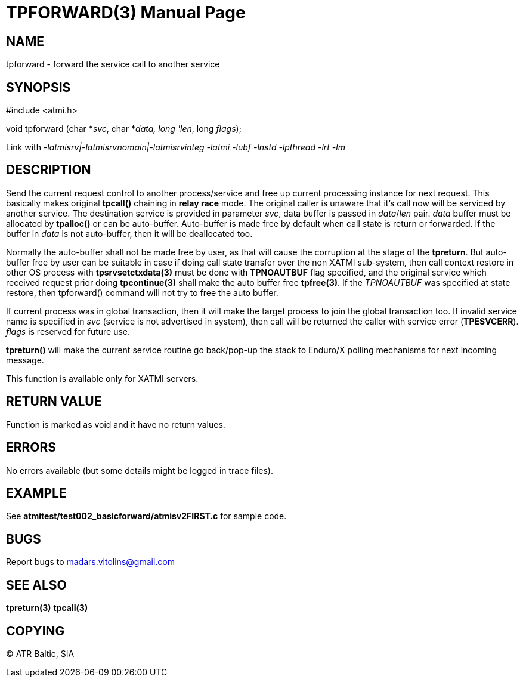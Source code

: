 TPFORWARD(3)
============
:doctype: manpage


NAME
----
tpforward - forward the service call to another service

SYNOPSIS
--------
#include <atmi.h>

void tpforward (char *'svc', char *'data, long 'len', long 'flags');

Link with '-latmisrv|-latmisrvnomain|-latmisrvinteg -latmi -lubf -lnstd -lpthread -lrt -lm'

DESCRIPTION
-----------
Send the current request control to another process/service and free up current 
processing instance for next request. This basically makes original *tpcall()* 
chaining in *relay race* mode. The original caller is unaware that it's 
call now will be serviced by another service. The destination service is 
provided in parameter 'svc', data buffer is passed in 'data'/'len' pair. 
'data' buffer must be allocated by *tpalloc()* or can be auto-buffer. Auto-buffer
is made free by default when call state is return or forwarded. If the buffer in
'data' is not auto-buffer, then it will be deallocated too.

Normally the auto-buffer shall not be made free by user, as that will cause the
corruption at the stage of the *tpreturn*. But auto-buffer free by user can be
suitable in case if doing call state transfer over the non XATMI sub-system, 
then call context restore in other OS process with *tpsrvsetctxdata(3)* 
must be done with *TPNOAUTBUF* flag specified, and the original service which 
received request prior doing *tpcontinue(3)* shall make the auto buffer free *tpfree(3)*.
If the 'TPNOAUTBUF' was specified at state restore, then tpforward() command will
not try to free the auto buffer.

If current process was in global transaction, then it will make the target process 
to join the global transaction too. If invalid service name is specified in 
'svc' (service is not advertised in system), then call will be returned 
the caller with service error (*TPESVCERR*). 'flags' is reserved for future use.

*tpreturn()* will make the current service routine go back/pop-up the stack to 
Enduro/X polling mechanisms for next incoming message.

This function is available only for XATMI servers.

RETURN VALUE
------------
Function is marked as void and it have no return values.

ERRORS
------
No errors available (but some details might be logged in trace files).

EXAMPLE
-------
See *atmitest/test002_basicforward/atmisv2FIRST.c* for sample code.

BUGS
----
Report bugs to madars.vitolins@gmail.com

SEE ALSO
--------
*tpreturn(3)* *tpcall(3)*

COPYING
-------
(C) ATR Baltic, SIA

